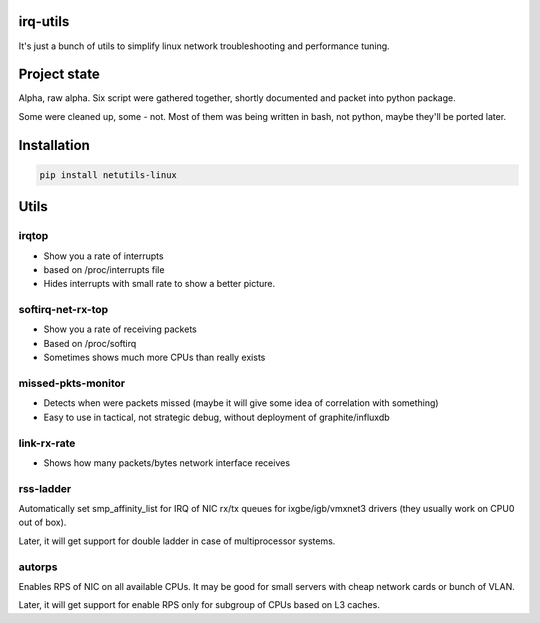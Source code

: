 irq-utils
======
It's just a bunch of utils to simplify linux network troubleshooting and performance tuning.

Project state
======
Alpha, raw alpha. Six script were gathered together, shortly documented and packet into python package.

Some were cleaned up, some - not. Most of them was being written in bash, not python, maybe they'll be ported later.

Installation
======
.. code :: shell

   pip install netutils-linux

Utils
======

irqtop
------

- Show you a rate of interrupts
- based on /proc/interrupts file
- Hides interrupts with small rate to show a better picture.

softirq-net-rx-top
------

- Show you a rate of receiving packets
- Based on /proc/softirq
- Sometimes shows much more CPUs than really exists

missed-pkts-monitor
------

- Detects when were packets missed (maybe it will give some idea of correlation with something)
- Easy to use in tactical, not strategic debug, without deployment of graphite/influxdb

link-rx-rate
------

- Shows how many packets/bytes network interface receives

rss-ladder
------

Automatically set smp_affinity_list for IRQ of NIC rx/tx queues for ixgbe/igb/vmxnet3 drivers (they usually work on CPU0 out of box).

Later, it will get support for double ladder in case of multiprocessor systems.

autorps
------

Enables RPS of NIC on all available CPUs. It may be good for small servers with cheap network cards or bunch of VLAN.

Later, it will get support for enable RPS only for subgroup of CPUs based on L3 caches.
